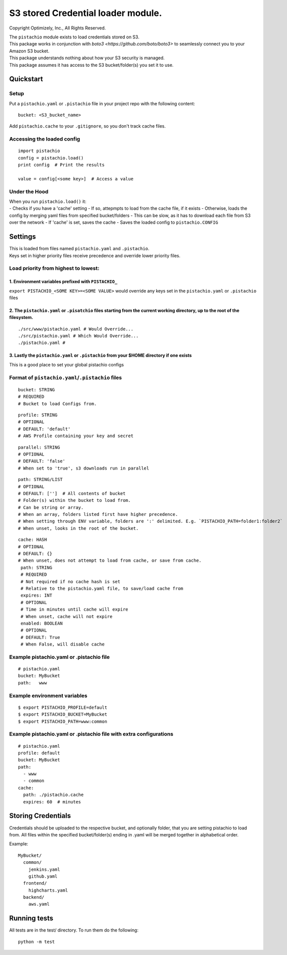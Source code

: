 S3 stored Credential loader module.
===================================

|Build Status|

Copyright Optimizely, Inc., All Rights Reserved.

| The ``pistachio`` module exists to load credentials stored on S3.
| This package works in conjunction with `boto3 <https://github.com/boto/boto3>` to seamlessly connect you to your Amazon S3 bucket.
| This package understands nothing about how your S3 security is
  managed.
| This package assumes it has access to the S3 bucket/folder(s) you set
  it to use.

Quickstart
----------

Setup
^^^^^

Put a ``pistachio.yaml`` or ``.pistachio`` file in your project repo with the following
content:

::

    bucket: <S3_bucket_name>

Add ``pistachio.cache`` to your ``.gitignore``, so you don't track cache
files.

Accessing the loaded config
^^^^^^^^^^^^^^^^^^^^^^^^^^^

::

    import pistachio
    config = pistachio.load()
    print config  # Print the results

    value = config[<some key>]  # Access a value

Under the Hood
^^^^^^^^^^^^^^

| When you run ``pistachio.load()`` it:
| - Checks if you have a 'cache' setting - If so, attepmpts to load from
  the cache file, if it exists - Otherwise, loads the config by merging
  yaml files from specified bucket/folders - This can be slow, as it has
  to download each file from S3 over the network - If 'cache' is set,
  saves the cache - Saves the loaded config to ``pistachio.CONFIG``

Settings
--------

| This is loaded from files named ``pistachio.yaml`` and ``.pistachio``.
| Keys set in higher priority files receive precedence and override lower priority files.

Load priority from highest to lowest:
^^^^^^^^^^^^^^^^^^^^^^^^^^^^^^^^^^^^^

1. Environment variables prefixed with ``PISTACHIO_``
'''''''''''''''''''''''''''''''''''''''''''''''''''''

``export PISTACHIO_<SOME KEY>=<SOME VALUE>`` would override any keys set in the
``pistachio.yaml`` or ``.pistachio`` files

2. The ``pistachio.yaml`` or ``.pisatchio`` files starting from the current working directory, up to the root of the filesystem.
''''''''''''''''''''''''''''''''''''''''''''''''''''''''''''''''''''''''''''''''''''''''''''''''''''''''''''''''''''''''''''''''

::

    ./src/www/pistachio.yaml # Would Override...
    ./src/pistachio.yaml # Which Would Override...
    ./pistachio.yaml # 

3. Lastly the ``pistachio.yaml`` or ``.pistachio`` from your $HOME directory if one exists
''''''''''''''''''''''''''''''''''''''''''''''''''''''''''''''''''''''''''''''''''''''''''

This is a good place to set your global pistachio configs

Format of ``pistachio.yaml``/``.pistachio`` files
^^^^^^^^^^^^^^^^^^^^^^^^^^^^^^^^^^^^^^^^^^^^^^^^^

::

    bucket: STRING
    # REQUIRED
    # Bucket to load Configs from.

::

    profile: STRING 
    # OPTIONAL
    # DEFAULT: 'default'
    # AWS Profile containing your key and secret

::

    parallel: STRING
    # OPTIONAL
    # DEFAULT: 'false'
    # When set to 'true', s3 downloads run in parallel

::

    path: STRING/LIST
    # OPTIONAL
    # DEFAULT: ['']  # All contents of bucket
    # Folder(s) within the bucket to load from.
    # Can be string or array.  
    # When an array, folders listed first have higher precedence.
    # When setting through ENV variable, folders are ':' delimited. E.g. `PISTACHIO_PATH=folder1:folder2`
    # When unset, looks in the root of the bucket.

::

    cache: HASH
    # OPTIONAL
    # DEFAULT: {}
    # When unset, does not attempt to load from cache, or save from cache.
     path: STRING
     # REQUIRED
     # Not required if no cache hash is set
     # Relative to the pistachio.yaml file, to save/load cache from
     expires: INT
     # OPTIONAL
     # Time in minutes until cache will expire
     # When unset, cache will not expire
     enabled: BOOLEAN
     # OPTIONAL
     # DEFAULT: True
     # When False, will disable cache


Example pistachio.yaml or .pistachio file
^^^^^^^^^^^^^^^^^^^^^^^^^^^^^^^^^^^^^^^^^

::

    # pistachio.yaml
    bucket: MyBucket
    path:   www

Example environment variables
^^^^^^^^^^^^^^^^^^^^^^^^^^^^^

::

    $ export PISTACHIO_PROFILE=default
    $ export PISTACHIO_BUCKET=MyBucket
    $ export PISTACHIO_PATH=www:common

Example pistachio.yaml or .pistachio file with extra configurations
^^^^^^^^^^^^^^^^^^^^^^^^^^^^^^^^^^^^^^^^^^^^^^^^^^^^^^^^^^^^^^^^^^^

::

    # pistachio.yaml
    profile: default
    bucket: MyBucket
    path:
      - www
      - common
    cache: 
      path: ./pistachio.cache
      expires: 60  # minutes

Storing Credentials
-------------------

Credentials should be uploaded to the respective bucket, and optionally
folder, that you are setting pistachio to load from. All files within
the specified bucket/folder(s) ending in .yaml will be merged together
in alphabetical order.

Example:

::

    MyBucket/
      common/
        jenkins.yaml
        github.yaml
      frontend/
        highcharts.yaml
      backend/
        aws.yaml

Running tests
-------------

All tests are in the test/ directory. To run them do the following:

::

    python -m test

.. |Build Status| image:: https://travis-ci.org/optimizely/pistachio.svg?branch=master
   :target: https://travis-ci.org/optimizely/pistachio
